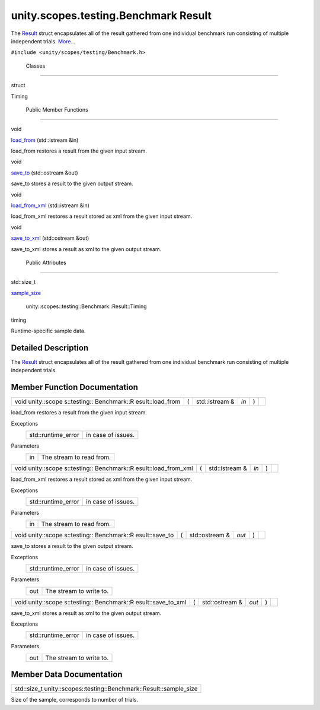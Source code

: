 .. _sdk_unity_scopes_testing_benchmark_result:
unity.scopes.testing.Benchmark Result
=====================================

The `Result </sdk/scopes/cpp/unity.scopes.testing/Benchmark.Result/>`_ 
struct encapsulates all of the result gathered from one individual
benchmark run consisting of multiple independent trials.
`More... </sdk/scopes/cpp/unity.scopes.testing/Benchmark.Result/#details>`_ 

``#include <unity/scopes/testing/Benchmark.h>``

        Classes
---------------

struct  

Timing

 

        Public Member Functions
-------------------------------

void 

`load\_from </sdk/scopes/cpp/unity.scopes.testing/Benchmark.Result/#a6a5b4c13c5577319208b16f2fc6f376b>`_ 
(std::istream &in)

 

| load\_from restores a result from the given input stream.

 

void 

`save\_to </sdk/scopes/cpp/unity.scopes.testing/Benchmark.Result/#affa8a2fa514327d6c776bb2524564683>`_ 
(std::ostream &out)

 

| save\_to stores a result to the given output stream.

 

void 

`load\_from\_xml </sdk/scopes/cpp/unity.scopes.testing/Benchmark.Result/#a7e39e38d5459491afcad135dfc085f20>`_ 
(std::istream &in)

 

| load\_from\_xml restores a result stored as xml from the given input
  stream.

 

void 

`save\_to\_xml </sdk/scopes/cpp/unity.scopes.testing/Benchmark.Result/#a287d480be8dd59a705ad6d6608cb3abd>`_ 
(std::ostream &out)

 

| save\_to\_xml stores a result as xml to the given output stream.

 

        Public Attributes
-------------------------

std::size\_t 

`sample\_size </sdk/scopes/cpp/unity.scopes.testing/Benchmark.Result/#af4afaf13e8274b469e238169e03f6709>`_ 

 

        unity::scopes::testing::Benchmark::Result::Timing 

timing

 

| Runtime-specific sample data.

 

Detailed Description
--------------------

The `Result </sdk/scopes/cpp/unity.scopes.testing/Benchmark.Result/>`_ 
struct encapsulates all of the result gathered from one individual
benchmark run consisting of multiple independent trials.

Member Function Documentation
-----------------------------

+--------------+--------------+--------------+--------------+--------------+--------------+
| void         | (            | std::istream | *in*         | )            |              |
| unity::scope |              | &            |              |              |              |
| s::testing:: |              |              |              |              |              |
| Benchmark::R |              |              |              |              |              |
| esult::load\ |              |              |              |              |              |
| _from        |              |              |              |              |              |
+--------------+--------------+--------------+--------------+--------------+--------------+

load\_from restores a result from the given input stream.

Exceptions
    +-----------------------+----------------------+
    | std::runtime\_error   | in case of issues.   |
    +-----------------------+----------------------+

Parameters
    +------+----------------------------+
    | in   | The stream to read from.   |
    +------+----------------------------+

+--------------+--------------+--------------+--------------+--------------+--------------+
| void         | (            | std::istream | *in*         | )            |              |
| unity::scope |              | &            |              |              |              |
| s::testing:: |              |              |              |              |              |
| Benchmark::R |              |              |              |              |              |
| esult::load\ |              |              |              |              |              |
| _from\_xml   |              |              |              |              |              |
+--------------+--------------+--------------+--------------+--------------+--------------+

load\_from\_xml restores a result stored as xml from the given input
stream.

Exceptions
    +-----------------------+----------------------+
    | std::runtime\_error   | in case of issues.   |
    +-----------------------+----------------------+

Parameters
    +------+----------------------------+
    | in   | The stream to read from.   |
    +------+----------------------------+

+--------------+--------------+--------------+--------------+--------------+--------------+
| void         | (            | std::ostream | *out*        | )            |              |
| unity::scope |              | &            |              |              |              |
| s::testing:: |              |              |              |              |              |
| Benchmark::R |              |              |              |              |              |
| esult::save\ |              |              |              |              |              |
| _to          |              |              |              |              |              |
+--------------+--------------+--------------+--------------+--------------+--------------+

save\_to stores a result to the given output stream.

Exceptions
    +-----------------------+----------------------+
    | std::runtime\_error   | in case of issues.   |
    +-----------------------+----------------------+

Parameters
    +-------+---------------------------+
    | out   | The stream to write to.   |
    +-------+---------------------------+

+--------------+--------------+--------------+--------------+--------------+--------------+
| void         | (            | std::ostream | *out*        | )            |              |
| unity::scope |              | &            |              |              |              |
| s::testing:: |              |              |              |              |              |
| Benchmark::R |              |              |              |              |              |
| esult::save\ |              |              |              |              |              |
| _to\_xml     |              |              |              |              |              |
+--------------+--------------+--------------+--------------+--------------+--------------+

save\_to\_xml stores a result as xml to the given output stream.

Exceptions
    +-----------------------+----------------------+
    | std::runtime\_error   | in case of issues.   |
    +-----------------------+----------------------+

Parameters
    +-------+---------------------------+
    | out   | The stream to write to.   |
    +-------+---------------------------+

Member Data Documentation
-------------------------

+------------------------------------------------------------------------+
| std::size\_t unity::scopes::testing::Benchmark::Result::sample\_size   |
+------------------------------------------------------------------------+

Size of the sample, corresponds to number of trials.

